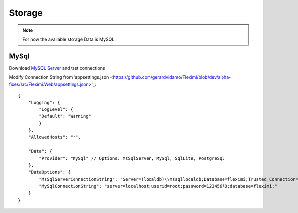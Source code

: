Storage
=======

.. note::

    For now the available storage Data is MySQL.

MySql
-----

Download `MySQL Server <https://dev.mysql.com/downloads/mysql/>`_ and test connections

Modify Connection String from 'appsettings.json <https://github.com/gerardvidamo/Fleximi/blob/dev/alpha-fixes/src/Fleximi.Web/appsettings.json>'_::

    {
        "Logging": {
            "LogLevel": {
            "Default": "Warning"
            }
        },
        "AllowedHosts": "*",

        "Data": {
            "Provider": "MySql" // Options: MsSqlServer, MySql, SqlLite, PostgreSql
        },
        "DataOptions": {
            "MsSqlServerConnectionString": "Server=(localdb)\\mssqllocaldb;Database=fleximi;Trusted_Connection=True;MultipleActiveResultSets=true",
            "MySqlConnectionString": "server=localhost;userid=root;password=12345678;database=fleximi;"
        }
    }

